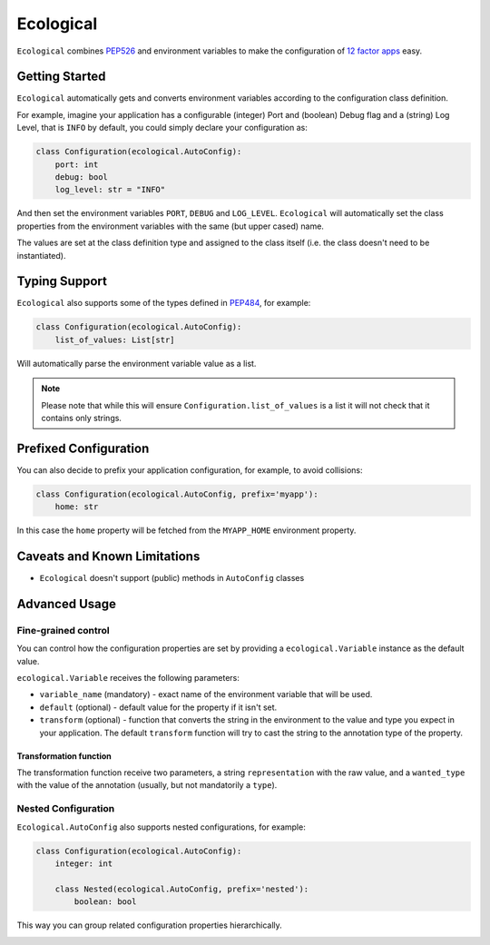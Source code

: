 ==========
Ecological
==========

``Ecological`` combines PEP526_ and environment variables to make the configuration of
`12 factor apps <https://12factor.net/config>`_ easy.

Getting Started
===============
``Ecological`` automatically gets and converts environment variables according to the configuration class definition.

For example, imagine your application has a configurable (integer) Port and (boolean) Debug flag and a (string) Log
Level, that is ``INFO`` by default, you could simply declare your configuration as:

.. code-block:: python

    class Configuration(ecological.AutoConfig):
        port: int
        debug: bool
        log_level: str = "INFO"

And then set the environment variables ``PORT``, ``DEBUG`` and ``LOG_LEVEL``. ``Ecological`` will automatically set the
class properties from the environment variables with the same (but upper cased) name.

The values are set at the class definition type and assigned to the class itself (i.e. the class doesn't need to be
instantiated).

Typing Support
==============
``Ecological`` also supports some of the types defined in PEP484_, for example:

.. code-block:: python


    class Configuration(ecological.AutoConfig):
        list_of_values: List[str]

Will automatically parse the environment variable value as a list.

.. note:: Please note that while this will ensure ``Configuration.list_of_values`` is a list it will not check that it
          contains only strings.

Prefixed Configuration
======================
You can also decide to prefix your application configuration, for example, to avoid collisions:

.. code-block:: python

    class Configuration(ecological.AutoConfig, prefix='myapp'):
        home: str


In this case the ``home`` property will be fetched from the ``MYAPP_HOME`` environment property.


Caveats and Known Limitations
=============================

- ``Ecological`` doesn't support (public) methods in ``AutoConfig`` classes


Advanced Usage
==============

Fine-grained control
--------------------
You can control how the configuration properties are set by providing a ``ecological.Variable`` instance as the default
value.

``ecological.Variable`` receives the following parameters:

- ``variable_name`` (mandatory) - exact name of the environment variable that will be used.
- ``default`` (optional) - default value for the property if it isn't set.
- ``transform`` (optional) - function that converts the string in the environment to the value and type you
  expect in your application. The default ``transform`` function will try to cast the string to the annotation 
  type of the property.

Transformation function
.......................

The transformation function receive two parameters, a string ``representation`` with the raw value, and a
``wanted_type`` with the value of the annotation (usually, but not mandatorily a ``type``).

Nested Configuration
--------------------
``Ecological.AutoConfig`` also supports nested configurations, for example:


.. code-block:: python


    class Configuration(ecological.AutoConfig):
        integer: int

        class Nested(ecological.AutoConfig, prefix='nested'):
            boolean: bool

This way you can group related configuration properties hierarchically.

.. _PEP484: https://www.python.org/dev/peps/pep-0484/
.. _PEP526: https://www.python.org/dev/peps/pep-0526/


.. image:: https://api.codacy.com/project/badge/Grade/1ff45d0e1a5a40b8ad0569e3edb0539d
   :alt: Codacy Badge
   :target: https://www.codacy.com/app/jmcs/ecological?utm_source=github.com&utm_medium=referral&utm_content=jmcs/ecological&utm_campaign=badger